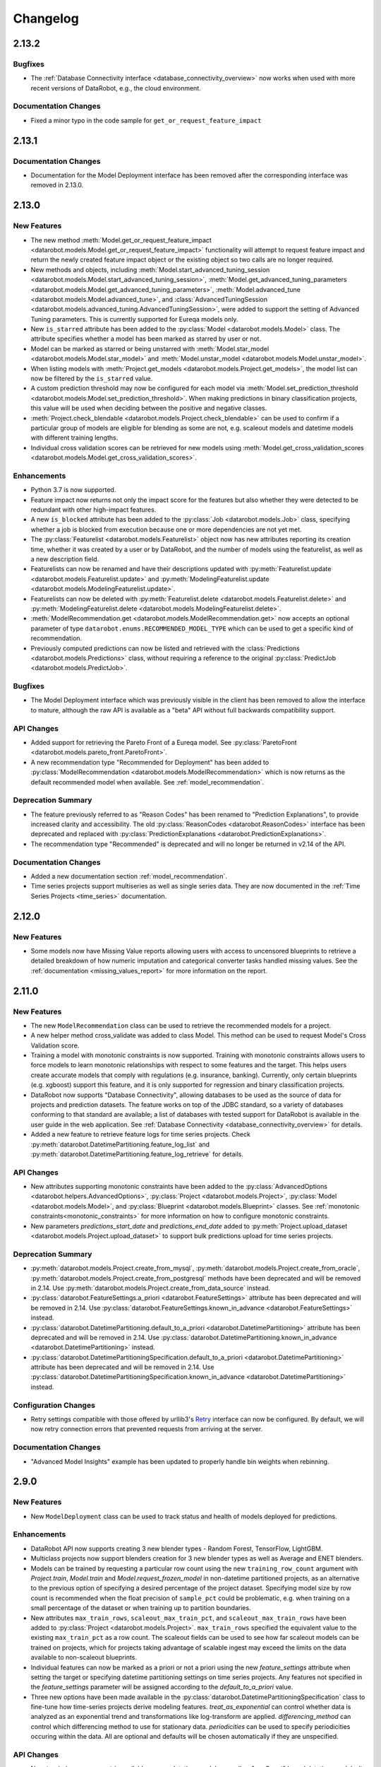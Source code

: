#########
Changelog
#########

2.13.2
======

Bugfixes
********
- The :ref:`Database Connectivity interface <database_connectivity_overview>` now works when used
  with more recent versions of DataRobot, e.g., the cloud environment.

Documentation Changes
*********************
- Fixed a minor typo in the code sample for ``get_or_request_feature_impact``

2.13.1
======

Documentation Changes
*********************

- Documentation for the Model Deployment interface has been removed after the corresponding interface was removed in 2.13.0.

2.13.0
======

New Features
************
- The new method :meth:`Model.get_or_request_feature_impact <datarobot.models.Model.get_or_request_feature_impact>` functionality will attempt to request feature impact
  and return the newly created feature impact object or the existing object so two calls are no longer required.
- New methods and objects, including
  :meth:`Model.start_advanced_tuning_session <datarobot.models.Model.start_advanced_tuning_session>`,
  :meth:`Model.get_advanced_tuning_parameters <datarobot.models.Model.get_advanced_tuning_parameters>`,
  :meth:`Model.advanced_tune <datarobot.models.Model.advanced_tune>`, and
  :class:`AdvancedTuningSession <datarobot.models.advanced_tuning.AdvancedTuningSession>`,
  were added to support the setting of Advanced Tuning parameters. This is currently supported for
  Eureqa models only.
- New ``is_starred`` attribute has been added to the :py:class:`Model <datarobot.models.Model>` class. The attribute
  specifies whether a model has been marked as starred by user or not.
- Model can be marked as starred or being unstarred with :meth:`Model.star_model <datarobot.models.Model.star_model>` and :meth:`Model.unstar_model <datarobot.models.Model.unstar_model>`.
- When listing models with :meth:`Project.get_models <datarobot.models.Project.get_models>`, the model list can now be filtered by the ``is_starred`` value.
- A custom prediction threshold may now be configured for each model via :meth:`Model.set_prediction_threshold <datarobot.models.Model.set_prediction_threshold>`.  When making
  predictions in binary classification projects, this value will be used when deciding between the positive and negative classes.
- :meth:`Project.check_blendable <datarobot.models.Project.check_blendable>` can be used to confirm if a particular group of models are eligible for blending as
  some are not, e.g. scaleout models and datetime models with different training lengths.
- Individual cross validation scores can be retrieved for new models using :meth:`Model.get_cross_validation_scores <datarobot.models.Model.get_cross_validation_scores>`.

Enhancements
************
- Python 3.7 is now supported.
- Feature impact now returns not only the impact score for the features but also whether they were
  detected to be redundant with other high-impact features.
- A new ``is_blocked`` attribute has been added to the :py:class:`Job <datarobot.models.Job>`
  class, specifying whether a job is blocked from execution because one or more dependencies are not
  yet met.
- The :py:class:`Featurelist <datarobot.models.Featurelist>` object now has new attributes reporting
  its creation time, whether it was created by a user or by DataRobot, and the number of models
  using the featurelist, as well as a new description field.
- Featurelists can now be renamed and have their descriptions updated with
  :py:meth:`Featurelist.update <datarobot.models.Featurelist.update>` and
  :py:meth:`ModelingFeaturelist.update <datarobot.models.ModelingFeaturelist.update>`.
- Featurelists can now be deleted with
  :py:meth:`Featurelist.delete <datarobot.models.Featurelist.delete>`
  and :py:meth:`ModelingFeaturelist.delete <datarobot.models.ModelingFeaturelist.delete>`.
- :meth:`ModelRecommendation.get <datarobot.models.ModelRecommendation.get>` now accepts an optional
  parameter of type ``datarobot.enums.RECOMMENDED_MODEL_TYPE`` which can be used to get a specific
  kind of recommendation.
- Previously computed predictions can now be listed and retrieved with the
  :class:`Predictions <datarobot.models.Predictions>` class, without requiring a
  reference to the original :py:class:`PredictJob <datarobot.models.PredictJob>`.

Bugfixes
********
- The Model Deployment interface which was previously visible in the client has been removed to
  allow the interface to mature, although the raw API is available as a "beta" API without full
  backwards compatibility support.

API Changes
***********
- Added support for retrieving the Pareto Front of a Eureqa model. See
  :py:class:`ParetoFront <datarobot.models.pareto_front.ParetoFront>`.
- A new recommendation type "Recommended for Deployment" has been added to
  :py:class:`ModelRecommendation <datarobot.models.ModelRecommendation>` which is now returns as the
  default recommended model when available. See :ref:`model_recommendation`.

Deprecation Summary
*******************
- The feature previously referred to as "Reason Codes" has been renamed to "Prediction
  Explanations", to provide increased clarity and accessibility. The old
  :py:class:`ReasonCodes <datarobot.ReasonCodes>` interface has been deprecated and replaced with
  :py:class:`PredictionExplanations <datarobot.PredictionExplanations>`.
- The recommendation type "Recommended" is deprecated and  will no longer be returned
  in v2.14 of the API.

Documentation Changes
*********************

- Added a new documentation section :ref:`model_recommendation`.
- Time series projects support multiseries as well as single series data. They are now documented in
  the :ref:`Time Series Projects <time_series>` documentation.

2.12.0
======

New Features
************
- Some models now have Missing Value reports allowing users with access to uncensored blueprints to
  retrieve a detailed breakdown of how numeric imputation and categorical converter tasks handled
  missing values. See the :ref:`documentation <missing_values_report>` for more information on the
  report.

2.11.0
======

New Features
************
- The new ``ModelRecommendation`` class can be used to retrieve the recommended models for a
  project.
- A new helper method cross_validate was added to class Model. This method can be used to request
  Model's Cross Validation score.
- Training a model with monotonic constraints is now supported. Training with monotonic
  constraints allows users to force models to learn monotonic relationships with respect to some features and the target. This helps users create accurate models that comply with regulations (e.g. insurance, banking). Currently, only certain blueprints (e.g. xgboost) support this feature, and it is only supported for regression and binary classification projects.
- DataRobot now supports "Database Connectivity", allowing databases to be used
  as the source of data for projects and prediction datasets. The feature works
  on top of the JDBC standard, so a variety of databases conforming to that standard are available;
  a list of databases with tested support for DataRobot is available in the user guide
  in the web application. See :ref:`Database Connectivity <database_connectivity_overview>`
  for details.
- Added a new feature to retrieve feature logs for time series projects. Check
  :py:meth:`datarobot.DatetimePartitioning.feature_log_list` and
  :py:meth:`datarobot.DatetimePartitioning.feature_log_retrieve` for details.

API Changes
***********
- New attributes supporting monotonic constraints have been added to the
  :py:class:`AdvancedOptions <datarobot.helpers.AdvancedOptions>`,
  :py:class:`Project <datarobot.models.Project>`,
  :py:class:`Model <datarobot.models.Model>`, and :py:class:`Blueprint <datarobot.models.Blueprint>`
  classes. See :ref:`monotonic constraints<monotonic_constraints>` for more information on how to
  configure monotonic constraints.
- New parameters `predictions_start_date` and `predictions_end_date` added to
  :py:meth:`Project.upload_dataset <datarobot.models.Project.upload_dataset>` to support bulk
  predictions upload for time series projects.

Deprecation Summary
*******************
- :py:meth:`datarobot.models.Project.create_from_mysql`,
  :py:meth:`datarobot.models.Project.create_from_oracle`,
  :py:meth:`datarobot.models.Project.create_from_postgresql` methods have been deprecated
  and will be removed in 2.14. Use :py:meth:`datarobot.models.Project.create_from_data_source`
  instead.
- :py:class:`datarobot.FeatureSettings.a_priori <datarobot.FeatureSettings>` attribute has been
  deprecated and will be removed in 2.14. Use
  :py:class:`datarobot.FeatureSettings.known_in_advance <datarobot.FeatureSettings>` instead.
- :py:class:`datarobot.DatetimePartitioning.default_to_a_priori <datarobot.DatetimePartitioning>`
  attribute has been deprecated and will be removed in 2.14. Use
  :py:class:`datarobot.DatetimePartitioning.known_in_advance <datarobot.DatetimePartitioning>`
  instead.
- :py:class:`datarobot.DatetimePartitioningSpecification.default_to_a_priori <datarobot.DatetimePartitioning>`
  attribute has been deprecated and will be removed in 2.14. Use
  :py:class:`datarobot.DatetimePartitioningSpecification.known_in_advance <datarobot.DatetimePartitioning>`
  instead.

Configuration Changes
*********************
- Retry settings compatible with those offered by urllib3's `Retry <https://urllib3.readthedocs.io/en/latest/reference/urllib3.util.html#urllib3.util.retry.Retry>`_
  interface can now be configured. By default, we will now retry connection errors that prevented requests from arriving at the server.

Documentation Changes
*********************
- "Advanced Model Insights" example has been updated to properly handle bin weights when rebinning.

2.9.0
=====

New Features
************
- New ``ModelDeployment`` class can be used to track status and health of models deployed for
  predictions.

Enhancements
************
- DataRobot API now supports creating 3 new blender types - Random Forest, TensorFlow, LightGBM.
- Multiclass projects now support blenders creation for 3 new blender types as well as Average
  and ENET blenders.
- Models can be trained by requesting a particular row count using the new ``training_row_count``
  argument with `Project.train`, `Model.train` and `Model.request_frozen_model` in non-datetime
  partitioned projects, as an alternative to the previous option of specifying a desired
  percentage of the project dataset. Specifying model size by row count is recommended when
  the float precision of ``sample_pct`` could be problematic, e.g. when training on a small
  percentage of the dataset or when training up to partition boundaries.
- New attributes ``max_train_rows``, ``scaleout_max_train_pct``, and ``scaleout_max_train_rows``
  have been added to :py:class:`Project <datarobot.models.Project>`. ``max_train_rows`` specified the equivalent
  value to the existing ``max_train_pct`` as a row count. The scaleout fields can be used to see how
  far scaleout models can be trained on projects, which for projects taking advantage of scalable
  ingest may exceed the limits on the data available to non-scaleout blueprints.
- Individual features can now be marked as a priori or not a priori using the new `feature_settings`
  attribute when setting the target or specifying datetime partitioning settings on time
  series projects. Any features not specified in the `feature_settings` parameter will be
  assigned according to the `default_to_a_priori` value.
- Three new options have been made available in the
  :py:class:`datarobot.DatetimePartitioningSpecification` class to fine-tune how time-series projects
  derive modeling features. `treat_as_exponential` can control whether data is analyzed as
  an exponential trend and transformations like log-transform are applied.
  `differencing_method` can control which differencing method to use for stationary data.
  `periodicities` can be used to specify periodicities occuring within the data.
  All are optional and defaults will be chosen automatically if they are unspecified.

API Changes
***********
- Now ``training_row_count`` is available on non-datetime models as well as "rowCount" based
  datetime models. It reports the number of rows used to train the model (equivalent to
  ``sample_pct``).
- Features retrieved from ``Feature.get`` now include ``target_leakage``.

2.8.1
=====

Bugfixes
********
- The documented default connect_timeout will now be correctly set for all configuration mechanisms,
  so that requests that fail to reach the DataRobot server in a reasonable amount of time will now
  error instead of hanging indefinitely. If you observe that you have started seeing
  ``ConnectTimeout`` errors, please configure your connect_timeout to a larger value.
- Version of ``trafaret`` library this package depends on is now pinned to ``trafaret>=0.7,<1.1``
  since versions outside that range are known to be incompatible.


2.8.0
=====

New Features
************
- The DataRobot API supports the creation, training, and predicting of multiclass classification
  projects. DataRobot, by default, handles a dataset with a numeric target column as regression.
  If your data has a numeric cardinality of fewer than 11 classes, you can override this behavior to
  instead create a multiclass classification project from the data. To do so, use the set_target
  function, setting target_type='Multiclass'. If DataRobot recognizes your data as categorical, and
  it has fewer than 11 classes, using multiclass will create a project that classifies which label
  the data belongs to.
- The DataRobot API now includes Rating Tables. A rating table is an exportable csv representation
  of a model. Users can influence predictions by modifying them and creating a new model with the
  modified table. See the :ref:`documentation<rating_table>` for more information on how to use
  rating tables.
- `scaleout_modeling_mode` has been added to the `AdvancedOptions` class
  used when setting a project target. It can be used to control whether
  scaleout models appear in the autopilot and/or available blueprints.
  Scaleout models are only supported in the Hadoop enviroment with
  the corresponding user permission set.
- A new premium add-on product, Time Series, is now available. New projects can be created as time series
  projects which automatically derive features from past data and forecast the future. See the
  :ref:`time series documentation<time_series>` for more information.
- The `Feature` object now returns the EDA summary statistics (i.e., mean, median, minum, maximum,
  and standard deviation) for features where this is available (e.g., numeric, date, time,
  currency, and length features). These summary statistics will be formatted in the same format
  as the data it summarizes.
- The DataRobot API now supports Training Predictions workflow. Training predictions are made by a
  model for a subset of data from original dataset. User can start a job which will make those
  predictions and retrieve them. See the :ref:`documentation<training_predictions>`
  for more information on how to use training predictions.
- DataRobot now supports retrieving a :ref:`model blueprint chart<model_blueprint_chart>` and a
  :ref:`model blueprint docs<model_blueprint_doc>`.
- With the introduction of Multiclass Classification projects, DataRobot needed a better way to
  explain the performance of a multiclass model so we created a new Confusion Chart. The API
  now supports retrieving and interacting with confusion charts.

Enhancements
************
- `DatetimePartitioningSpecification` now includes the optional `disable_holdout` flag that can
  be used to disable the holdout fold when creating a project with datetime partitioning.
- When retrieving reason codes on a project using an exposure column, predictions that are adjusted
  for exposure can be retrieved.
- File URIs can now be used as sourcedata when creating a project or uploading a prediction dataset.
  The file URI must refer to an allowed location on the server, which is configured as described in
  the user guide documentation.
- The advanced options available when setting the target have been extended to include the new
  parameter 'events_count' as a part of the AdvancedOptions object to allow specifying the
  events count column. See the user guide documentation in the webapp for more information
  on events count.
- PredictJob.get_predictions now returns predicted probability for each class in the dataframe.
- PredictJob.get_predictions now accepts prefix parameter to prefix the classes name returned in the
  predictions dataframe.

API Changes
***********
- Add `target_type` parameter to set_target() and start(), used to override the project default.

2.7.2
=====

Documentation Changes
*********************

- Updated link to the publicly hosted documentation.

2.7.1
=====

Documentation Changes
*********************

- Online documentation hosting has migrated from PythonHosted to Read The Docs. Minor code changes
  have been made to support this.

2.7.0
=====

New Features
************
- Lift chart data for models can be retrieved using the `Model.get_lift_chart` and
  `Model.get_all_lift_charts` methods.
- ROC curve data for models in classification projects can be retrieved using the
  `Model.get_roc_curve` and `Model.get_all_roc_curves` methods.
- Semi-automatic autopilot mode is removed.
- Word cloud data for text processing models can be retrieved using `Model.get_word_cloud` method.
- Scoring code JAR file can be downloaded for models supporting code generation.

Enhancements
************
- A `__repr__` method has been added to the `PredictionDataset` class to improve readability when
  using the client interactively.
- `Model.get_parameters` now includes an additional key in the derived features it includes,
  showing the coefficients for individual stages of multistage models (e.g. Frequency-Severity
  models).
- When training a `DatetimeModel` on a window of data, a `time_window_sample_pct` can be specified
  to take a uniform random sample of the training data instead of using all data within the window.
- Installing of DataRobot package now has an "Extra Requirements" section that will install all of
  the dependencies needed to run the example notebooks.

Documentation Changes
*********************
- A new example notebook describing how to visualize some of the newly available model insights
  including lift charts, ROC curves, and word clouds has been added to the examples section.
- A new section for `Common Issues` has been added to `Getting Started` to help debug issues related to client installation and usage.


2.6.1
=====

Bugfixes
********

- Fixed a bug with `Model.get_parameters` raising an exception on some valid parameter values.

Documentation Changes
*********************

- Fixed sorting order in Feature Impact example code snippet.

2.6.0
=====

New Features
************
- A new partitioning method (datetime partitioning) has been added. The recommended workflow is to
  preview the partitioning by creating a `DatetimePartitioningSpecification` and passing it into
  `DatetimePartitioning.generate`, inspect the results and adjust as needed for the specific project
  dataset by adjusting the `DatetimePartitioningSpecification` and re-generating, and then set the
  target by passing the final `DatetimePartitioningSpecification` object to the partitioning_method
  parameter of `Project.set_target`.
- When interacting with datetime partitioned projects, `DatetimeModel` can be used to access more
  information specific to models in datetime partitioned projects. See
  :ref:`the documentation<datetime_modeling_workflow>` for more information on differences in the
  modeling workflow for datetime partitioned projects.
- The advanced options available when setting the target have been extended to include the new
  parameters 'offset' and 'exposure' (part of the AdvancedOptions object) to allow specifying
  offset and exposure columns to apply to predictions generated by models within the project.
  See the user guide documentation in the webapp for more information on offset
  and exposure columns.
- Blueprints can now be retrieved directly by project_id and blueprint_id via `Blueprint.get`.
- Blueprint charts can now be retrieved directly by project_id and blueprint_id via
  `BlueprintChart.get`. If you already have an instance of `Blueprint` you can retrieve its
  chart using `Blueprint.get_chart`.
- Model parameters can now be retrieved using `ModelParameters.get`. If you already have an
  instance of `Model` you can retrieve its parameters using `Model.get_parameters`.
- Blueprint documentation can now be retrieved using `Blueprint.get_documents`. It will contain
  information about the task, its parameters and (when available) links and references to
  additional sources.
- The DataRobot API now includes Reason Codes. You can now compute reason codes for prediction
  datasets. You are able to specify thresholds on which rows to compute reason codes for to speed
  up computation by skipping rows based on the predictions they generate. See the reason codes
  :ref:`documentation<reason_codes>` for more information.

Enhancements
************

- A new parameter has been added to the `AdvancedOptions` used with `Project.set_target`. By
  specifying `accuracyOptimizedMb=True` when creating `AdvancedOptions`, longer-running models
  that may have a high accuracy will be included in the autopilot and made available to run
  manually.
- A new option for `Project.create_type_transform_feature` has been added which explicitly
  truncates data when casting numerical data as categorical data.
- Added 2 new blenders for projects that use MAD or Weighted MAD as a metric. The MAE blender uses
  BFGS optimization to find linear weights for the blender that minimize mean absolute error
  (compared to the GLM blender, which finds linear weights that minimize RMSE), and the MAEL1
  blender uses BFGS optimization to find linear weights that minimize MAE + a L1 penalty on the
  coefficients (compared to the ENET blender, which minimizes RMSE + a combination of the L1 and L2
  penalty on the coefficients).

Bugfixes
********

- Fixed a bug (affecting Python 2 only) with printing any model (including frozen and prime models)
  whose model_type is not ascii.
- FrozenModels were unable to correctly use methods inherited from Model. This has been fixed.
- When calling `get_result` for a Job, ModelJob, or PredictJob that has errored, `AsyncProcessUnsuccessfulError` will now be raised instead of `JobNotFinished`, consistently with the behaviour of `get_result_when_complete`.

Deprecation Summary
*******************

- Support for the experimental Recommender Problems projects has been removed. Any code relying on
  `RecommenderSettings` or the `recommender_settings` argument of `Project.set_target` and
  `Project.start` will error.
- ``Project.update``, deprecated in v2.2.32, has been removed in favor of specific updates:
  ``rename``, ``unlock_holdout``, ``set_worker_count``.

Documentation Changes
*********************

- The link to Configuration from the Quickstart page has been fixed.

2.5.1
=====

Bugfixes
********

- Fixed a bug (affecting Python 2 only) with printing blueprints  whose names are
  not ascii.
- Fixed an issue where the weights column (for weighted projects) did not appear
  in the `advanced_options` of a `Project`.


2.5.0
=====

New Features
************

- Methods to work with blender models have been added. Use `Project.blend` method to create new blenders,
  `Project.get_blenders` to get the list of existing blenders and `BlenderModel.get` to retrieve a model
  with blender-specific information.
- Projects created via the API can now use smart downsampling when setting the target by passing
  `smart_downsampled` and `majority_downsampling_rate` into the `AdvancedOptions` object used with
  `Project.set_target`. The smart sampling options used with an existing project will be available
  as part of `Project.advanced_options`.
- Support for frozen models, which use tuning parameters from a parent model for more efficient
  training, has been added. Use `Model.request_frozen_model` to create a new frozen model,
  `Project.get_frozen_models` to get the list of existing frozen models and `FrozenModel.get` to
  retrieve a particular frozen model.

Enhancements
************

- The inferred date format (e.g. "%Y-%m-%d %H:%M:%S") is now included in the Feature object. For
  non-date features, it will be None.
- When specifying the API endpoint in the configuration, the client will now behave correctly for
  endpoints with and without trailing slashes.


2.4.0
=====

New Features
************

- The premium add-on product `DataRobot Prime` has been added. You can now approximate a model
  on the leaderboard and download executable code for it. See documentation for further details, or
  talk to your account representative if the feature is not available on your account.
- (Only relevant for on-premise users with a Standalone Scoring cluster.) Methods
  (`request_transferable_export` and `download_export`) have been added to the `Model` class for exporting models (which will only work if model export is turned on). There is a new class `ImportedModel` for managing imported models on a Standalone
  Scoring cluster.
- It is now possible to create projects from a WebHDFS, PostgreSQL, Oracle or MySQL data source. For more information see the
  documentation for the relevant `Project` classmethods: `create_from_hdfs`, `create_from_postgresql`,
  `create_from_oracle` and `create_from_mysql`.
- `Job.wait_for_completion`, which waits for a job to complete without returning anything, has been added.

Enhancements
************

- The client will now check the API version offered by the server specified in configuration, and
  give a warning if the client version is newer than the server version. The DataRobot server is
  always backwards compatible with old clients, but new clients may have functionality that is
  not implemented on older server versions. This issue mainly affects users with on-premise deployments
  of DataRobot.

Bugfixes
********

- Fixed an issue where `Model.request_predictions` might raise an error when predictions finished
  very quickly instead of returning the job.

API Changes
***********

- To set the target with quickrun autopilot, call `Project.set_target` with `mode=AUTOPILOT_MODE.QUICK` instead of
  specifying `quickrun=True`.

Deprecation Summary
*******************

- Semi-automatic mode for autopilot has been deprecated and will be removed in 3.0.
  Use manual or fully automatic instead.
- Use of the `quickrun` argument in `Project.set_target` has been deprecated and will be removed in
  3.0. Use `mode=AUTOPILOT_MODE.QUICK` instead.

Configuration Changes
*********************

- It is now possible to control the SSL certificate verification by setting the parameter
  `ssl_verify` in the config file.

Documentation Changes
*********************

- The "Modeling Airline Delay" example notebook has been updated to work with the new 2.3
  enhancements.
- Documentation for the generic `Job` class has been added.
- Class attributes are now documented in the `API Reference` section of the documentation.
- The changelog now appears in the documentation.
- There is a new section dedicated to configuration, which lists all of the configuration
  options and their meanings.


2.3.0
=====

New Features
************

- The DataRobot API now includes Feature Impact, an approach to measuring the relevance of each feature
  that can be applied to any model. The `Model` class now includes methods `request_feature_impact`
  (which creates and returns a feature impact job) and `get_feature_impact` (which can retrieve completed feature impact results).
- A new improved workflow for predictions now supports first uploading a dataset via `Project.upload_dataset`,
  then requesting predictions via `Model.request_predictions`. This allows us to better support predictions on
  larger datasets and non-ascii files.
- Datasets previously uploaded for predictions (represented by the `PredictionDataset` class) can be listed from
  `Project.get_datasets` and retrieve and deleted via `PredictionDataset.get` and `PredictionDataset.delete`.
- You can now create a new feature by re-interpreting the type of an existing feature in a project by
  using the `Project.create_type_transform_feature` method.
- The `Job` class now includes a `get` method for retrieving a job and a `cancel` method for
  canceling a job.
- All of the jobs classes (`Job`, `ModelJob`, `PredictJob`) now include the following new methods:
  `refresh` (for refreshing the data in the job object), `get_result` (for getting the
  completed resource resulting from the job), and `get_result_when_complete` (which waits until the job
  is complete and returns the results, or times out).
- A new method `Project.refresh` can be used to update
  `Project` objects with the latest state from the server.
- A new function `datarobot.async.wait_for_async_resolution` can be
  used to poll for the resolution of any generic asynchronous operation
  on the server.


Enhancements
************

- The `JOB_TYPE` enum now includes `FEATURE_IMPACT`.
- The `QUEUE_STATUS` enum now includes `ABORTED` and `COMPLETED`.
- The `Project.create` method now has a `read_timeout` parameter which can be used to
  keep open the connection to DataRobot while an uploaded file is being processed.
  For very large files this time can be substantial. Appropriately raising this value
  can help avoid timeouts when uploading large files.
- The method `Project.wait_for_autopilot` has been enhanced to error if
  the project enters a state where autopilot may not finish. This avoids
  a situation that existed previously where users could wait
  indefinitely on their project that was not going to finish. However,
  users are still responsible to make sure a project has more than
  zero workers, and that the queue is not paused.
- Feature.get now supports retrieving features by feature name. (For backwards compatibility,
  feature IDs are still supported until 3.0.)
- File paths that have unicode directory names can now be used for
  creating projects and PredictJobs. The filename itself must still
  be ascii, but containing directory names can have other encodings.
- Now raises more specific JobAlreadyRequested exception when we refuse a model fitting request as a duplicate.
  Users can explicitly catch this exception if they want it to be ignored.
- A `file_name` attribute has been added to the `Project` class, identifying the file name
  associated with the original project dataset. Note that if the project was created from
  a data frame, the file name may not be helpful.
- The connect timeout for establishing a connection to the server can now be set directly. This can be done in the
  yaml configuration of the client, or directly in the code. The default timeout has been lowered from 60 seconds
  to 6 seconds, which will make detecting a bad connection happen much quicker.

Bugfixes
********

- Fixed a bug (affecting Python 2 only) with printing features and featurelists whose names are
  not ascii.

API Changes
***********

- Job class hierarchy is rearranged to better express the relationship between these objects. See
  documentation for `datarobot.models.job` for details.
- `Featurelist` objects now have a `project_id` attribute to indicate which project they belong
  to. Directly accessing the `project` attribute of a `Featurelist` object is now deprecated
- Support INI-style configuration, which was deprecated in v2.1, has been removed. yaml is the only supported
  configuration format.
- The method `Project.get_jobs` method, which was deprecated in v2.1, has been removed. Users should use
  the `Project.get_model_jobs` method instead to get the list of model jobs.

Deprecation Summary
*******************

- `PredictJob.create` has been deprecated in favor of the alternate workflow using `Model.request_predictions`.
- Feature.converter (used internally for object construction) has been made private.
- Model.fetch_resource_data has been deprecated and will be removed in 3.0. To fetch a model from
   its ID, use Model.get.
- The ability to use Feature.get with feature IDs (rather than names) is deprecated and will
  be removed in 3.0.
- Instantiating a `Project`, `Model`, `Blueprint`, `Featurelist`, or `Feature` instance from a `dict`
  of data is now deprecated. Please use the `from_data` classmethod of these classes instead. Additionally,
  instantiating a `Model` from a tuple or by using the keyword argument `data` is also deprecated.
- Use of the attribute `Featurelist.project` is now deprecated. You can use the `project_id`
  attribute of a `Featurelist` to instantiate a `Project` instance using `Project.get`.
- Use of the attributes `Model.project`, `Model.blueprint`, and `Model.featurelist` are all deprecated now
  to avoid use of partially instantiated objects. Please use the ids of these objects instead.
- Using a `Project` instance as an argument in `Featurelist.get` is now deprecated.
  Please use a project_id instead. Similarly, using a `Project` instance in `Model.get` is also deprecated,
  and a project_id should be used in its place.

Configuration Changes
*********************

- Previously it was possible (though unintended) that the client configuration could be mixed through
  environment variables, configuration files, and arguments to `datarobot.Client`. This logic is now
  simpler - please see the `Getting Started` section of the documentation for more information.


2.2.33
======

Bugfixes
********

- Fixed a bug with non-ascii project names using the package with Python 2.
- Fixed an error that occurred when printing projects that had been constructed from an ID only or
  printing printing models that had been constructed from a tuple (which impacted printing PredictJobs).
- Fixed a bug with project creation from non-ascii file names. Project creation from non-ascii file names
  is not supported, so this now raises a more informative exception. The project name is no longer used as
  the file name in cases where we do not have a file name, which prevents non-ascii project names from
  causing problems in those circumstances.
- Fixed a bug (affecting Python 2 only) with printing projects, features, and featurelists whose names are
  not ascii.


2.2.32
======

New Features
************

- ``Project.get_features`` and ``Feature.get`` methods have been added for feature retrieval.
- A generic ``Job`` entity has been added for use in retrieving the entire queue at once. Calling
  ``Project.get_all_jobs`` will retrieve all (appropriately filtered) jobs from the queue. Those
  can be cancelled directly as generic jobs, or transformed into instances of the specific
  job class using ``ModelJob.from_job`` and ``PredictJob.from_job``, which allow all functionality
  previously available via the ModelJob and PredictJob interfaces.
- ``Model.train`` now supports ``featurelist_id`` and ``scoring_type`` parameters, similar to
  ``Project.train``.

Enhancements
************

- Deprecation warning filters have been updated. By default, a filter will be added ensuring that
  usage of deprecated features will display a warning once per new usage location. In order to
  hide deprecation warnings, a filter like
  `warnings.filterwarnings('ignore', category=DataRobotDeprecationWarning)`
  can be added to a script so no such warnings are shown. Watching for deprecation warnings
  to avoid reliance on deprecated features is recommended.
- If your client is misconfigured and does not specify an endpoint, the cloud production server is
  no longer used as the default as in many cases this is not the correct default.
- This changelog is now included in the distributable of the client.

Bugfixes
********

- Fixed an issue where updating the global client would not affect existing objects with cached clients.
  Now the global client is used for every API call.
- An issue where mistyping a filepath for use in a file upload has been resolved. Now an error will be
  raised if it looks like the raw string content for modeling or predictions is just one single line.

API Changes
***********

- Use of username and password to authenticate is no longer supported - use an API token instead.
- Usage of ``start_time`` and ``finish_time`` parameters in ``Project.get_models`` is not
  supported both in filtering and ordering of models
- Default value of ``sample_pct`` parameter of ``Model.train`` method is now ``None`` instead of ``100``.
  If the default value is used, models will be trained with all of the available *training* data based on
  project configuration, rather than with entire dataset including holdout for the previous default value
  of ``100``.
- ``order_by`` parameter of ``Project.list`` which was deprecated in v2.0 has been removed.
- ``recommendation_settings`` parameter of ``Project.start`` which was deprecated in v0.2 has been removed.
- ``Project.status`` method which was deprecated in v0.2 has been removed.
- ``Project.wait_for_aim_stage`` method which was deprecated in v0.2 has been removed.
- ``Delay``, ``ConstantDelay``, ``NoDelay``, ``ExponentialBackoffDelay``, ``RetryManager``
  classes from ``retry`` module which were deprecated in v2.1 were removed.
- Package renamed to ``datarobot``.

Deprecation Summary
*******************

- ``Project.update`` deprecated in favor of specific updates:
  ``rename``, ``unlock_holdout``, ``set_worker_count``.

Documentation Changes
*********************

- A new use case involving financial data has been added to the ``examples`` directory.
- Added documentation for the partition methods.

2.1.31
======

Bugfixes
********

- In Python 2, using a unicode token to instantiate the client will
  now work correctly.


2.1.30
======

Bugfixes
********

- The minimum required version of ``trafaret`` has been upgraded to 0.7.1
  to get around an incompatibility between it and ``setuptools``.


2.1.29
======

Enhancements
************

- Minimal used version of ``requests_toolbelt`` package changed from 0.4 to 0.6


2.1.28
======

New Features
************

- Default to reading YAML config file from `~/.config/datarobot/drconfig.yaml`
- Allow `config_path` argument to client
- ``wait_for_autopilot`` method added to Project. This method can be used to
  block execution until autopilot has finished running on the project.
- Support for specifying which featurelist to use with initial autopilot in
  ``Project.set_target``
- ``Project.get_predict_jobs`` method has been added, which looks up all prediction jobs for a
  project
- ``Project.start_autopilot`` method has been added, which starts autopilot on
  specified featurelist
- The schema for ``PredictJob`` in DataRobot API v2.1 now includes a ``message``. This attribute has
  been added to the PredictJob class.
- ``PredictJob.cancel`` now exists to cancel prediction jobs, mirroring ``ModelJob.cancel``
- ``Project.from_async`` is a new classmethod that can be used to wait for an async resolution
  in project creation. Most users will not need to know about it as it is used behind the scenes
  in ``Project.create`` and ``Project.set_target``, but power users who may run
  into periodic connection errors will be able to catch the new ProjectAsyncFailureError
  and decide if they would like to resume waiting for async process to resolve

Enhancements
************

- ``AUTOPILOT_MODE`` enum now uses string names for autopilot modes instead of numbers

Deprecation Summary
*******************

- ``ConstantDelay``, ``NoDelay``, ``ExponentialBackoffDelay``, and ``RetryManager`` utils are now deprecated
- INI-style config files are now deprecated (in favor of YAML config files)
- Several functions in the `utils` submodule are now deprecated (they are
  being moved elsewhere and are not considered part of the public interface)
- ``Project.get_jobs`` has been renamed ``Project.get_model_jobs`` for clarity and deprecated
- Support for the experimental date partitioning has been removed in DataRobot API,
  so it is being removed from the client immediately.

API Changes
***********

- In several places where ``AppPlatformError`` was being raised, now ``TypeError``, ``ValueError`` or
  ``InputNotUnderstoodError`` are now used. With this change, one can now safely assume that when
  catching an ``AppPlatformError`` it is because of an unexpected response from the server.
- ``AppPlatformError`` has gained a two new attributes, ``status_code`` which is the HTTP status code
  of the unexpected response from the server, and ``error_code`` which is a DataRobot-defined error
  code. ``error_code`` is not used by any routes in DataRobot API 2.1, but will be in the future.
  In cases where it is not provided, the instance of ``AppPlatformError`` will have the attribute
  ``error_code`` set to ``None``.
- Two new subclasses of ``AppPlatformError`` have been introduced, ``ClientError`` (for 400-level
  response status codes) and ``ServerError`` (for 500-level response status codes). These will make
  it easier to build automated tooling that can recover from periodic connection issues while polling.
- If a ``ClientError`` or ``ServerError`` occurs during a call to ``Project.from_async``, then a
  ``ProjectAsyncFailureError`` (a subclass of AsyncFailureError) will be raised. That exception will
  have the status_code of the unexpected response from the server, and the location that was being
  polled to wait for the asynchronous process to resolve.


2.0.27
======

New Features
************

- ``PredictJob`` class was added to work with prediction jobs
- ``wait_for_async_predictions`` function added to `predict_job` module

Deprecation Summary
*******************

- The `order_by` parameter of the ``Project.list`` is now deprecated.


0.2.26
======

Enhancements
************

- ``Projet.set_target`` will re-fetch the project data after it succeeds,
  keeping the client side in sync with the state of the project on the
  server
- ``Project.create_featurelist`` now throws ``DuplicateFeaturesError``
  exception if passed list of features contains duplicates
- ``Project.get_models`` now supports snake_case arguments to its
  order_by keyword

Deprecation Summary
*******************

- ``Project.wait_for_aim_stage`` is now deprecated, as the REST Async
  flow is a more reliable method of determining that project creation has
  completed successfully
- ``Project.status`` is deprecated in favor of ``Project.get_status``
- ``recommendation_settings`` parameter of ``Project.start`` is
  deprecated in favor of ``recommender_settings``

Bugfixes
********

- ``Project.wait_for_aim_stage`` changed to support Python 3
- Fixed incorrect value of ``SCORING_TYPE.cross_validation``
- Models returned by ``Project.get_models`` will now be correctly
  ordered when the order_by keyword is used


0.2.25
======

- Pinned versions of required libraries

0.2.24
======

Official release of v0.2

0.1.24
======

- Updated documentation
- Renamed parameter `name` of `Project.create` and `Project.start` to `project_name`
- Removed `Model.predict` method
- `wait_for_async_model_creation` function added to `modeljob` module
- `wait_for_async_status_service` of `Project` class renamed to `_wait_for_async_status_service`
- Can now use auth_token in config file to configure SDK


0.1.23
======

- Fixes a method that pointed to a removed route


0.1.22
======

- Added `featurelist_id` attribute to `ModelJob` class


0.1.21
======

- Removes `model` attribute from `ModelJob` class


0.1.20
======

- Project creation raises `AsyncProjectCreationError` if it was unsuccessful
- Removed `Model.list_prime_rulesets` and `Model.get_prime_ruleset` methods
- Removed `Model.predict_batch` method
- Removed `Project.create_prime_model` method
- Removed `PrimeRuleSet` model
- Adds backwards compatibility bridge for ModelJob async
- Adds ModelJob.get and ModelJob.get_model


0.1.19
======

- Minor bugfixes in `wait_for_async_status_service`


0.1.18
======

- Removes `submit_model` from Project until serverside implementation is improved
- Switches training URLs for new resource-based route at /projects/<project_id>/models/
- Job renamed to ModelJob, and using modelJobs route
- Fixes an inconsistency in argument order for `train` methods


0.1.17
======

- `wait_for_async_status_service` timeout increased from 60s to 600s


0.1.16
======

- `Project.create` will now handle both async/sync project creation


0.1.15
======

- All routes pluralized to sync with changes in API
- `Project.get_jobs` will request all jobs when no param specified
- dataframes from `predict` method will have pythonic names
- `Project.get_status` created, `Project.status` now deprecated
- `Project.unlock_holdout` created.
- Added `quickrun` parameter to `Project.set_target`
- Added `modelCategory` to Model schema
- Add `permalinks` featrue to Project and Model objects.
- `Project.create_prime_model` created


0.1.14
======

- `Project.set_worker_count` fix for compatibility with API change in project update.


0.1.13
======

- Add positive class to `set_target`.
- Change attributes names of `Project`, `Model`, `Job` and `Blueprint`
    - `features` in `Model`, `Job` and `Blueprint` are now `processes`
    - `dataset_id` and `dataset_name` migrated to `featurelist_id` and `featurelist_name`.
    - `samplepct` -> `sample_pct`
- `Model` has now `blueprint`, `project`, and `featurlist` attributes.
- Minor bugfixes.


0.1.12
======

- Minor fixes regarding rename `Job` attributes. `features` attributes now named `processes`, `samplepct` now is `sample_pct`.


0.1.11
======

(May 27, 2015)

- Minor fixes regarding migrating API from under_score names to camelCase.


0.1.10
======

(May 20, 2015)

- Remove `Project.upload_file`, `Project.upload_file_from_url` and `Project.attach_file` methods. Moved all logic that uploading file to `Project.create` method.


0.1.9
=====

(May 15, 2015)

- Fix uploading file causing a lot of memory usage. Minor bugfixes.
